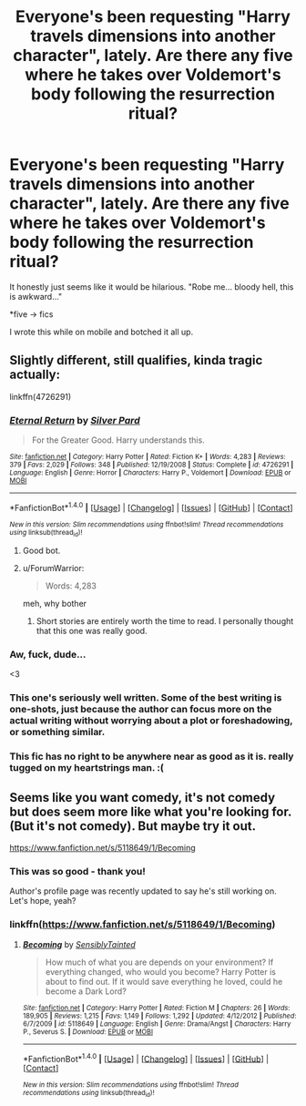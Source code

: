 #+TITLE: Everyone's been requesting "Harry travels dimensions into another character", lately. Are there any five where he takes over Voldemort's body following the resurrection ritual?

* Everyone's been requesting "Harry travels dimensions into another character", lately. Are there any five where he takes over Voldemort's body following the resurrection ritual?
:PROPERTIES:
:Author: FerusGrim
:Score: 36
:DateUnix: 1505400584.0
:DateShort: 2017-Sep-14
:FlairText: Request
:END:
It honestly just seems like it would be hilarious. "Robe me... bloody hell, this is awkward..."

*five -> fics

I wrote this while on mobile and botched it all up.


** Slightly different, still qualifies, kinda tragic actually:

linkffn(4726291)
:PROPERTIES:
:Author: archangelceaser
:Score: 16
:DateUnix: 1505407263.0
:DateShort: 2017-Sep-14
:END:

*** [[http://www.fanfiction.net/s/4726291/1/][*/Eternal Return/*]] by [[https://www.fanfiction.net/u/745409/Silver-Pard][/Silver Pard/]]

#+begin_quote
  For the Greater Good. Harry understands this.
#+end_quote

^{/Site/: [[http://www.fanfiction.net/][fanfiction.net]] *|* /Category/: Harry Potter *|* /Rated/: Fiction K+ *|* /Words/: 4,283 *|* /Reviews/: 379 *|* /Favs/: 2,029 *|* /Follows/: 348 *|* /Published/: 12/19/2008 *|* /Status/: Complete *|* /id/: 4726291 *|* /Language/: English *|* /Genre/: Horror *|* /Characters/: Harry P., Voldemort *|* /Download/: [[http://www.ff2ebook.com/old/ffn-bot/index.php?id=4726291&source=ff&filetype=epub][EPUB]] or [[http://www.ff2ebook.com/old/ffn-bot/index.php?id=4726291&source=ff&filetype=mobi][MOBI]]}

--------------

*FanfictionBot*^{1.4.0} *|* [[[https://github.com/tusing/reddit-ffn-bot/wiki/Usage][Usage]]] | [[[https://github.com/tusing/reddit-ffn-bot/wiki/Changelog][Changelog]]] | [[[https://github.com/tusing/reddit-ffn-bot/issues/][Issues]]] | [[[https://github.com/tusing/reddit-ffn-bot/][GitHub]]] | [[[https://www.reddit.com/message/compose?to=tusing][Contact]]]

^{/New in this version: Slim recommendations using/ ffnbot!slim! /Thread recommendations using/ linksub(thread_id)!}
:PROPERTIES:
:Author: FanfictionBot
:Score: 9
:DateUnix: 1505407299.0
:DateShort: 2017-Sep-14
:END:

**** Good bot.
:PROPERTIES:
:Author: FerusGrim
:Score: 1
:DateUnix: 1505417348.0
:DateShort: 2017-Sep-14
:END:


**** u/ForumWarrior:
#+begin_quote
  Words: 4,283
#+end_quote

meh, why bother
:PROPERTIES:
:Author: ForumWarrior
:Score: -5
:DateUnix: 1505439647.0
:DateShort: 2017-Sep-15
:END:

***** Short stories are entirely worth the time to read. I personally thought that this one was really good.
:PROPERTIES:
:Author: aaronhowser1
:Score: 15
:DateUnix: 1505453277.0
:DateShort: 2017-Sep-15
:END:


*** Aw, fuck, dude...

<3
:PROPERTIES:
:Author: FerusGrim
:Score: 3
:DateUnix: 1505417338.0
:DateShort: 2017-Sep-14
:END:


*** This one's seriously well written. Some of the best writing is one-shots, just because the author can focus more on the actual writing without worrying about a plot or foreshadowing, or something similar.
:PROPERTIES:
:Author: patil-triplet
:Score: 2
:DateUnix: 1505500314.0
:DateShort: 2017-Sep-15
:END:


*** This fic has no right to be anywhere near as good as it is. really tugged on my heartstrings man. :(
:PROPERTIES:
:Author: DontLoseYourWay223
:Score: 1
:DateUnix: 1505467825.0
:DateShort: 2017-Sep-15
:END:


** Seems like you want comedy, it's not comedy but does seem more like what you're looking for. (But it's not comedy). But maybe try it out.

[[https://www.fanfiction.net/s/5118649/1/Becoming]]
:PROPERTIES:
:Author: SnarkyAndProud
:Score: 2
:DateUnix: 1505435151.0
:DateShort: 2017-Sep-15
:END:

*** This was so good - thank you!

Author's profile page was recently updated to say he's still working on. Let's hope, yeah?
:PROPERTIES:
:Author: FerusGrim
:Score: 1
:DateUnix: 1505486181.0
:DateShort: 2017-Sep-15
:END:


*** linkffn([[https://www.fanfiction.net/s/5118649/1/Becoming]])
:PROPERTIES:
:Author: totes_legitimate
:Score: 1
:DateUnix: 1505561306.0
:DateShort: 2017-Sep-16
:END:

**** [[http://www.fanfiction.net/s/5118649/1/][*/Becoming/*]] by [[https://www.fanfiction.net/u/747438/SensiblyTainted][/SensiblyTainted/]]

#+begin_quote
  How much of what you are depends on your environment? If everything changed, who would you become? Harry Potter is about to find out. If it would save everything he loved, could he become a Dark Lord?
#+end_quote

^{/Site/: [[http://www.fanfiction.net/][fanfiction.net]] *|* /Category/: Harry Potter *|* /Rated/: Fiction M *|* /Chapters/: 26 *|* /Words/: 189,905 *|* /Reviews/: 1,215 *|* /Favs/: 1,149 *|* /Follows/: 1,292 *|* /Updated/: 4/12/2012 *|* /Published/: 6/7/2009 *|* /id/: 5118649 *|* /Language/: English *|* /Genre/: Drama/Angst *|* /Characters/: Harry P., Severus S. *|* /Download/: [[http://www.ff2ebook.com/old/ffn-bot/index.php?id=5118649&source=ff&filetype=epub][EPUB]] or [[http://www.ff2ebook.com/old/ffn-bot/index.php?id=5118649&source=ff&filetype=mobi][MOBI]]}

--------------

*FanfictionBot*^{1.4.0} *|* [[[https://github.com/tusing/reddit-ffn-bot/wiki/Usage][Usage]]] | [[[https://github.com/tusing/reddit-ffn-bot/wiki/Changelog][Changelog]]] | [[[https://github.com/tusing/reddit-ffn-bot/issues/][Issues]]] | [[[https://github.com/tusing/reddit-ffn-bot/][GitHub]]] | [[[https://www.reddit.com/message/compose?to=tusing][Contact]]]

^{/New in this version: Slim recommendations using/ ffnbot!slim! /Thread recommendations using/ linksub(thread_id)!}
:PROPERTIES:
:Author: FanfictionBot
:Score: 1
:DateUnix: 1505561332.0
:DateShort: 2017-Sep-16
:END:
